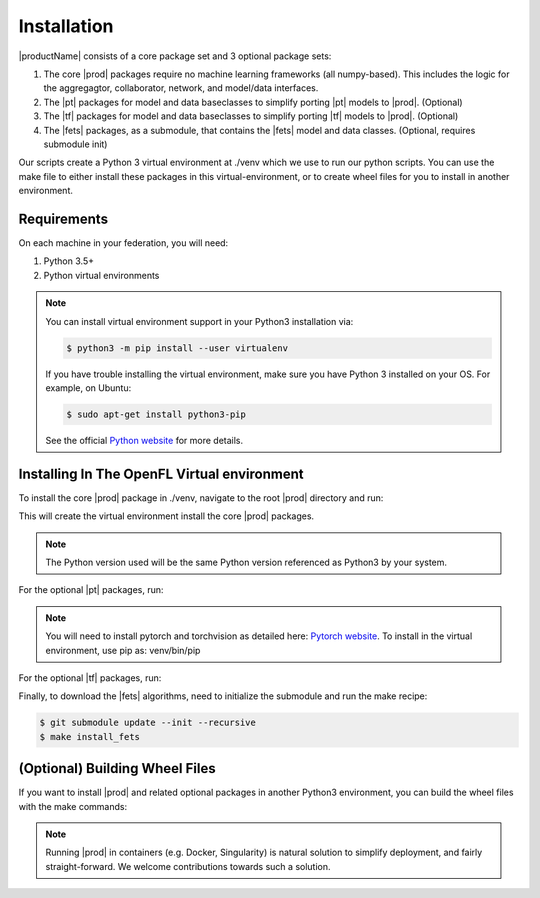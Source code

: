 .. # Copyright (C) 2020 Intel Corporation
.. # Licensed under the Apache License, Version 2.0 (the "License");
.. # you may not use this file except in compliance with the License.
.. # You may obtain a copy of the License at
.. #
.. #     http://www.apache.org/licenses/LICENSE-2.0
.. #
.. # Unless required by applicable law or agreed to in writing, software
.. # distributed under the License is distributed on an "AS IS" BASIS,
.. # WITHOUT WARRANTIES OR CONDITIONS OF ANY KIND, either express or implied.
.. # See the License for the specific language governing permissions and
.. # limitations under the License.

************
Installation
************

|productName| consists of a core package set and 3 optional package sets:

1. The core |prod| packages require no machine learning frameworks (all numpy-based). This includes the logic for the aggregagtor, collaborator, network, and model/data interfaces.
2. The |pt| packages for model and data baseclasses to simplify porting |pt| models to |prod|. (Optional)
3. The |tf| packages for model and data baseclasses to simplify porting |tf| models to |prod|. (Optional)
4. The |fets| packages, as a submodule, that contains the |fets| model and data classes. (Optional, requires submodule init)

Our scripts create a Python 3 virtual environment at ./venv which we use to run our python scripts. You can use the make file to either install these packages in this virtual-environment, or to create wheel files for you to install in another environment.

Requirements
############

On each machine in your federation, you will need:

1. Python 3.5+
2. Python virtual environments

.. note::
   You can install virtual environment support in your Python3 installation via:
   
   .. code-block:: console

      $ python3 -m pip install --user virtualenv

   If you have trouble installing the virtual environment, make sure you have Python 3 installed on your OS. For example, on Ubuntu:

   .. code-block:: console

     $ sudo apt-get install python3-pip
   
   See the official `Python website <https://packaging.python.org/guides/installing-using-pip-and-virtual-environments/#installing-virtualenv>`_ for more details.


Installing In The OpenFL Virtual environment
############################################

To install the core |prod| package in ./venv, navigate to the root |prod| directory and run:


.. code-block:: console
   :substitutions:

   $ make install_|pkg|

This will create the virtual environment install the core |prod| packages.

.. note::
   The Python version used will be the same Python version referenced as Python3 by your system.


For the optional |pt| packages, run:

.. code-block:: console
   :substitutions:

   $ make install_|pkg|_pytorch

.. note::
   You will need to install pytorch and torchvision as detailed here:
   `Pytorch website <https://pytorch.org/get-started/locally/>`_.
   To install in the virtual environment, use pip as:
   venv/bin/pip

For the optional |tf| packages, run:

.. code-block:: console
   :substitutions:

   $ make install_|pkg|_tensorflow

Finally, to download the |fets| algorithms, need to initialize the submodule and run the make recipe:

.. code-block:: console

   $ git submodule update --init --recursive
   $ make install_fets


(Optional) Building Wheel Files
###############################

If you want to install |prod| and related optional packages in another Python3 environment, you can build the wheel files with the make commands:

.. code-block:: console
   :substitutions:

   $ make |pkg|_whl
   $ make |pkg|_pytorch_whl
   $ make |pkg|_tensorflow_whl
   $ make fets_whl


.. note::
   Running |prod| in containers (e.g. Docker, Singularity) is natural solution to simplify deployment, and fairly straight-forward. We welcome contributions towards such a solution. 
